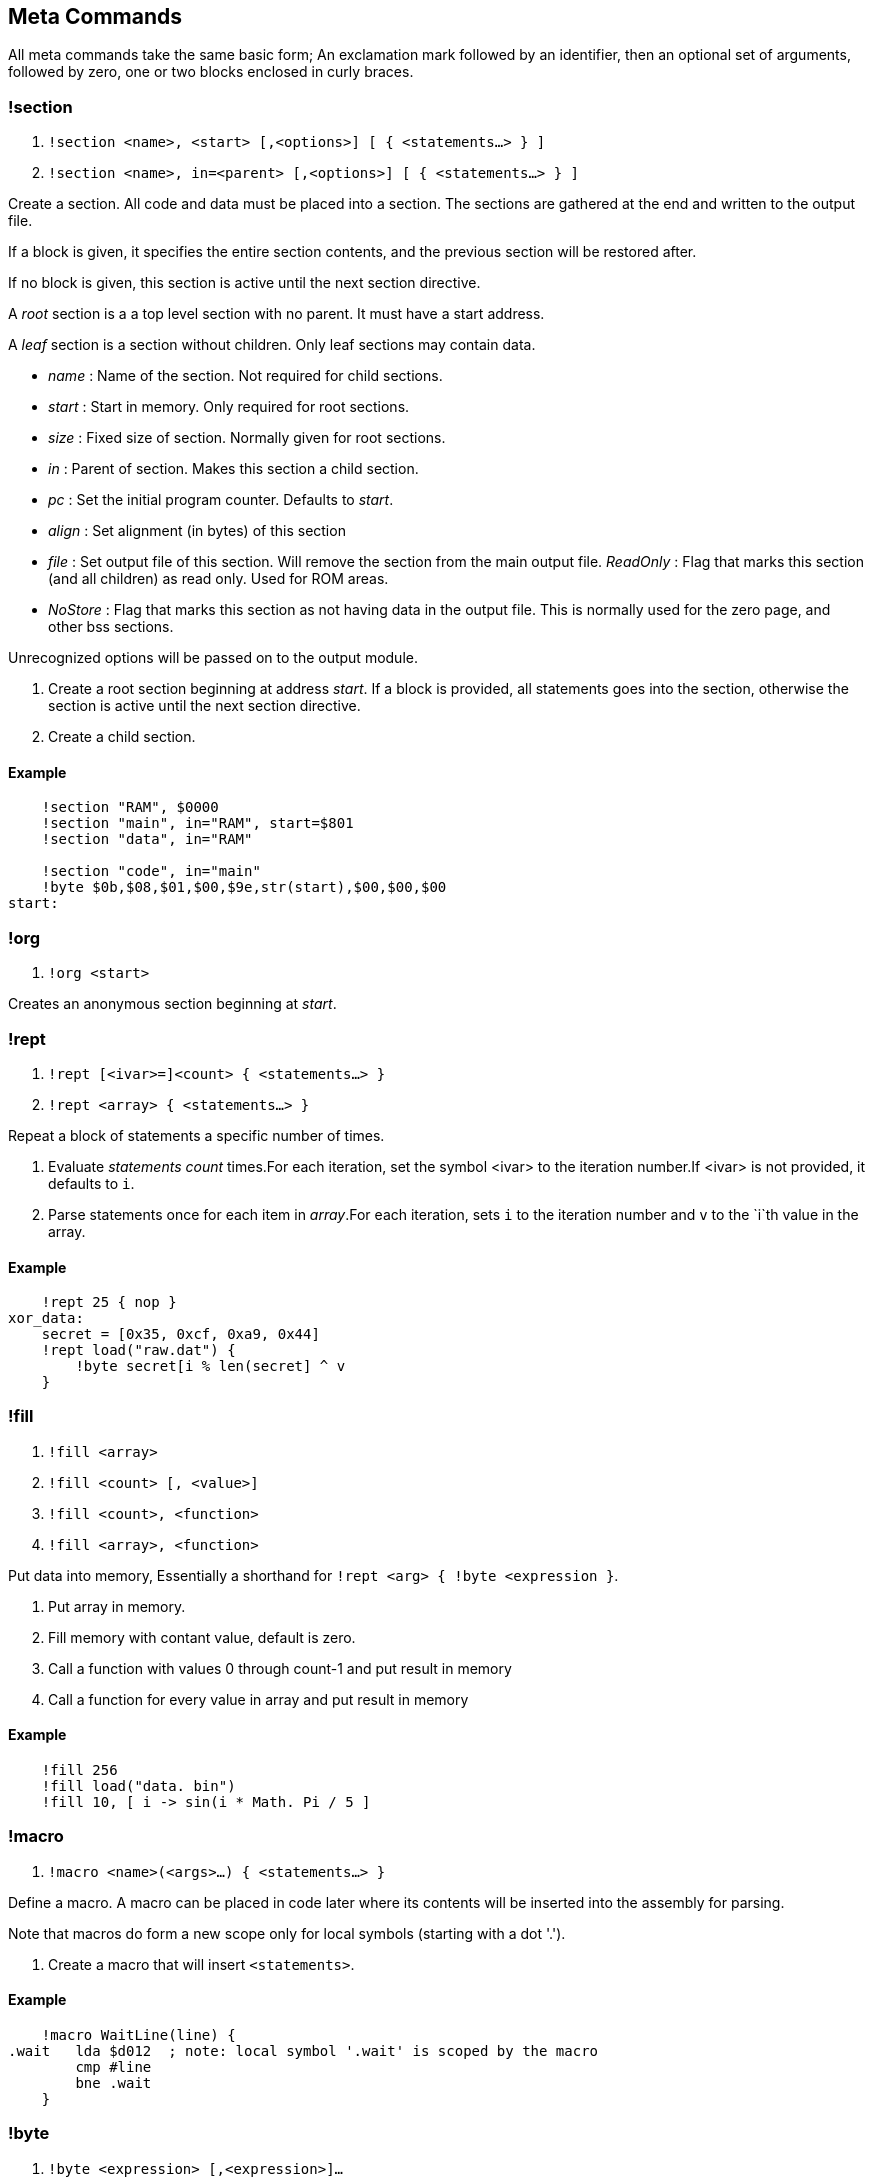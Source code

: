 == Meta Commands

All meta commands take the same basic form; An exclamation mark followed by an
identifier, then an optional set of arguments, followed by zero, one or two
blocks enclosed in curly braces.


=== !section

1. `!section <name>, <start> [,<options>] [ { <statements...> } ]`
2. `!section <name>, in=<parent> [,<options>] [ { <statements...> } ]`

Create a section. All code and data must be placed into a section.  The
sections are gathered at the end and written to the output file.

If a block is given, it specifies the entire section contents, and the previous
section will be restored after.

If no block is given, this section is active until the next section directive.

A _root_ section is a a top level section with no parent. It must have a start
address.

A _leaf_ section is a section without children.  Only leaf sections may contain
data.

* _name_ : Name of the section. Not required for child sections.
* _start_ : Start in memory. Only required for root sections.
* _size_ : Fixed size of section. Normally given for root sections.
* _in_ : Parent of section. Makes this section a child section.
* _pc_ : Set the initial program counter. Defaults to _start_.
* _align_ : Set alignment (in bytes) of this section
* _file_ : Set output file of this section. Will remove the section from the
  main output file.  _ReadOnly_ : Flag that marks this section (and all
  children) as read only. Used for ROM areas.
* _NoStore_ : Flag that marks this section as not having data in the output
  file. This is normally used for the zero page, and other bss sections.

Unrecognized options will be passed on to the output module.

1. Create a root section beginning at address _start_. If a block is provided, all statements goes into the section, otherwise the section is active until the next section directive.
2. Create a child section.

==== Example
[source,ca65]
----
    !section "RAM", $0000
    !section "main", in="RAM", start=$801
    !section "data", in="RAM"

    !section "code", in="main"
    !byte $0b,$08,$01,$00,$9e,str(start),$00,$00,$00
start:
----

=== !org

1. `!org <start>`

Creates an anonymous section beginning at _start_.

=== !rept

1. `!rept [<ivar>=]<count> { <statements...> }`
2. `!rept <array> { <statements...> }`

Repeat a block of statements a specific number of times.

1. Evaluate _statements_ _count_ times.For each iteration, set the symbol
<ivar> to the iteration number.If <ivar> is not provided, it defaults to `i`.

2. Parse statements once for each item in _array_.For each iteration, sets `i`
to the iteration number and `v` to the `i`th  value in the array.

==== Example
[source,ca65]
----
    !rept 25 { nop }
xor_data:
    secret = [0x35, 0xcf, 0xa9, 0x44]
    !rept load("raw.dat") {
        !byte secret[i % len(secret] ^ v
    }
----

=== !fill

1. `!fill <array>`
2. `!fill <count> [, <value>]`
3. `!fill <count>, <function>`
4. `!fill <array>, <function>`

Put data into memory, Essentially a shorthand for
`!rept <arg> { !byte <expression }`.

1. Put array in memory.
2. Fill memory with contant value, default is zero.
3. Call a function with values 0 through count-1 and put result in memory
4. Call a function for every value in array and put result in memory

==== Example
[source,ca65]
----
    !fill 256
    !fill load("data. bin")
    !fill 10, [ i -> sin(i * Math. Pi / 5 ]
----

=== !macro

1. `!macro <name>(<args>...) { <statements...> }`

Define a macro. A macro can be placed in code later where its
contents will be inserted into the assembly for parsing.

Note that macros do form a new scope only for local symbols (starting with a dot '.').

1. Create a macro that will insert `<statements>`.

==== Example
[source,ca65]
----
    !macro WaitLine(line) {
.wait   lda $d012  ; note: local symbol '.wait' is scoped by the macro
        cmp #line
        bne .wait
    }
----
=== !byte

1. `!byte <expression> [,<expression>]...`

Insert bytes into memory.

=== !word

1. `!word <expression> [,<expression>]...`

Insert 16bit words into memory.

=== !byte3

1. `!byte3 <expression> [,<expression>]...`

Insert 24bit words into memory. Useful for C64 sprites.

=== !text

`!text <string> [,<string>]`

Insert characters into memory.Characters are translated using
current translation table.

=== !encoding

`!encoding <name>`

Sets the current text translation. Valid values are

* "ascii"
* "petscii_upper"
* "petscii_lower"
* "screencode_upper" (default)
* "screencode_lower"


=== !chartrans

1. `!chartrans <string>, <c0>, <c1>... [<string>, <c0>, <c1>...]`
2. `!chartrans`

Manual setup of translation of characters coming from `!text` commands.

1. Each character from the provided _string_ should be translated to each
   subsequent number, in order.The number of values should be equal to the
   number of characters in the string.
2. Reset translation to default.

=== !assert

* `!assert <expression> [,<string>]`

Assert that _expression_ is true.Fail compilation otherwise.
Asserts are only evaluated in the final pass.

=== !align

* `!align <bytes>`

Align the _Program Counter_ so it is evenly dividable with _bytes_.
Normal use case is `!align 256` to ensure page boundary.

===  !pc

* `!pc <address>`

Explicitly set the _Program Counter_ to the given address.

=== !ds

* `!ds <bytes>`

Declare an empty sequence of _size_ bytes.Only increase the _Program Counter_,
will not put any data into the current section.


=== !enum

`!enum [<name>] { <assignments...> }`

Perform all assignments in the block.If _name_ is given, assignments are
prefixed with `name.`.

Assignments must take the form `symbol = <number>` or just `symbol`, and must
be placed on separate lines.

=== !if

1. `!if <expression> { <statements...> } [ else { <statements...>} ]`
2. `!ifdef <symbol> { <statements...> } [ else { <statements...>} ]`
3. `!ifndef <symbol> { <statements...> } [ else { <statements...>} ]`
4. `!elseif <symbol> { <statements...> }`
5. `!else <symbol> { <statements...> }`

Conditional parsing of statements.

=== !include

* `!include <filename>`

Include another file, relative to this file.

=== !incbin

* `!incbin <filename>`

Include a binary file, relative to this file.

=== !script

* `!script <filename>`

Include a script file, relative to this file.

=== !cpu

* `!cpu <cpuname>`

Set the CPU to use.Valid arguments are only `"6502"` or `"65c02"`.

=== !test

* `!test [<name>] [<registers>]`

Mark the current position (PC) as the start of a test.  Registers take the
form: <reg>=<value>, ...

* `!test [<name>] <address> [<registers>]`

Create a test that starts at _address_.

=== !log

* `!log <text>`

Runtime log function during tests.Registers are available as special arguments
between braces ({A}, {X}, {Y} etc).

==== Example
[source,ca65]
----
    !test
    tax
    !log "We are here, X={X}"
----

=== !check

* `!check <expression>`

This is similar to assert, except it happens _runtime_ during the execution of
tests.Symbols A,X,Y,SP,SR are available in expressions.

==== Example
[source,ca65]
----
    !test
    lda #2
    sec
    rol a
    !check A == 5
----

=== !run

* `!run {: <lua code> :}`

Run lua code during tests. This can be used for more advanced checks and
logging.

=== !print

* `!print <value> [,<value> ...]`

Print values during assembly.
